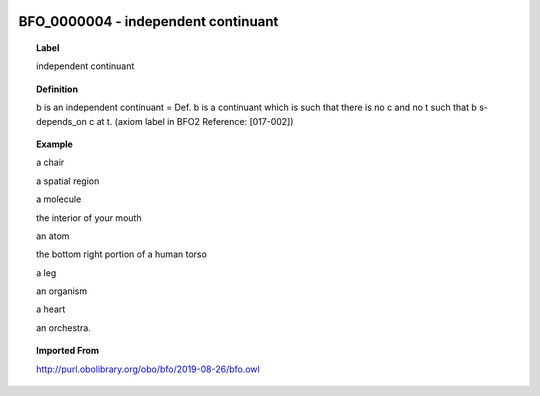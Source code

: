 
  .. _BFO_0000004:
  .. _independent continuant:
  .. index:: 
     single: BFO_0000004; independent continuant
     single: independent continuant; BFO_0000004

BFO_0000004 - independent continuant
====================================================================================

.. topic:: Label

    independent continuant

.. topic:: Definition

    b is an independent continuant = Def. b is a continuant which is such that there is no c and no t such that b s-depends_on c at t. (axiom label in BFO2 Reference: [017-002])

.. topic:: Example

    a chair

    a spatial region

    a molecule

    the interior of your mouth

    an atom

    the bottom right portion of a human torso

    a leg

    an organism

    a heart

    an orchestra.

.. topic:: Imported From

    http://purl.obolibrary.org/obo/bfo/2019-08-26/bfo.owl

